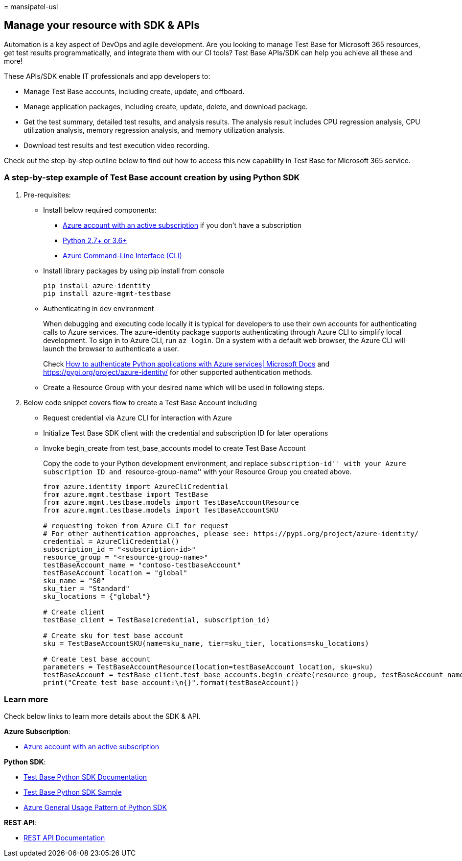 = 
mansipatel-usl

== Manage your resource with SDK & APIs

Automation is a key aspect of DevOps and agile development. Are you
looking to manage Test Base for Microsoft 365 resources, get test
results programmatically, and integrate them with our CI tools? Test
Base APIs/SDK can help you achieve all these and more!

These APIs/SDK enable IT professionals and app developers to:

* Manage Test Base accounts, including create, update, and offboard.
* Manage application packages, including create, update, delete, and
download package.
* Get the test summary, detailed test results, and analysis results. The
analysis result includes CPU regression analysis, CPU utilization
analysis, memory regression analysis, and memory utilization analysis.
* Download test results and test execution video recording.

Check out the step-by-step outline below to find out how to access this
new capability in Test Base for Microsoft 365 service.

=== A step-by-step example of Test Base account creation by using Python SDK

[arabic]
. Pre-requisites:
* Install below required components:
** https://azure.microsoft.com/free/?utm_source=campaign&utm_campaign=python-dev-center&mktingSource=environment-setup[Azure
account with an active subscription] if you don’t have a subscription
** https://www.python.org/downloads[Python 2.7+ or 3.6+]
** link:/cli/azure/install-azure-cli[Azure Command-Line Interface (CLI)]
* Install library packages by using pip install from console
+
[source,console]
----
pip install azure-identity
pip install azure-mgmt-testbase
----
* Authenticating in dev environment
+
When debugging and executing code locally it is typical for developers
to use their own accounts for authenticating calls to Azure services.
The azure-identity package supports authenticating through Azure CLI to
simplify local development. To sign in to Azure CLI, run `az login`. On
a system with a default web browser, the Azure CLI will launch the
browser to authenticate a user.
+
Check link:/azure/developer/python/azure-sdk-authenticate[How to
authenticate Python applications with Azure services| Microsoft Docs]
and https://pypi.org/project/azure-identity/ for other supported
authentication methods.
* Create a Resource Group with your desired name which will be used in
following steps.
. Below code snippet covers flow to create a Test Base Account including
* Request credential via Azure CLI for interaction with Azure
* Initialize Test Base SDK client with the credential and subscription
ID for later operations
* Invoke begin_create from test_base_accounts model to create Test Base
Account
+
Copy the code to your Python development environment, and replace
``subscription-id'' with your Azure subscription ID and
``resource-group-name'' with your Resource Group you created above.
+
[source,python]
----
from azure.identity import AzureCliCredential
from azure.mgmt.testbase import TestBase
from azure.mgmt.testbase.models import TestBaseAccountResource
from azure.mgmt.testbase.models import TestBaseAccountSKU

# requesting token from Azure CLI for request
# For other authentication approaches, please see: https://pypi.org/project/azure-identity/
credential = AzureCliCredential()
subscription_id = "<subscription-id>"
resource_group = "<resource-group-name>"
testBaseAccount_name = "contoso-testbaseAccount"
testBaseAccount_location = "global"
sku_name = "S0"
sku_tier = "Standard"
sku_locations = {"global"}

# Create client
testBase_client = TestBase(credential, subscription_id)

# Create sku for test base account
sku = TestBaseAccountSKU(name=sku_name, tier=sku_tier, locations=sku_locations)

# Create test base account
parameters = TestBaseAccountResource(location=testBaseAccount_location, sku=sku)
testBaseAccount = testBase_client.test_base_accounts.begin_create(resource_group, testBaseAccount_name, parameters).result()
print("Create test base account:\n{}".format(testBaseAccount))
----

=== Learn more

Check below links to learn more details about the SDK & API.

*Azure Subscription*:

* https://azure.microsoft.com/free/?utm_source=campaign&utm_campaign=python-dev-center&mktingSource=environment-setup[Azure
account with an active subscription]

*Python SDK*:

* link:/python/api/overview/azure/mgmt-testbase-readme[Test Base Python
SDK Documentation]
* https://aka.ms/testbase-sample-py[Test Base Python SDK Sample]
* link:/azure/developer/python/sdk/azure-sdk-library-usage-patterns[Azure
General Usage Pattern of Python SDK]

*REST API*:

* https://aka.ms/testbase-api[REST API Documentation]
